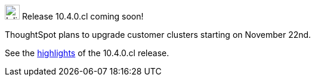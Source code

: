 .image:cal-outline-blue.svg[Inline,25] Release 10.4.0.cl coming soon!
****
ThoughtSpot plans to upgrade customer clusters starting on November 22nd.

See the <<next-release,highlights>> of the 10.4.0.cl release.
****
